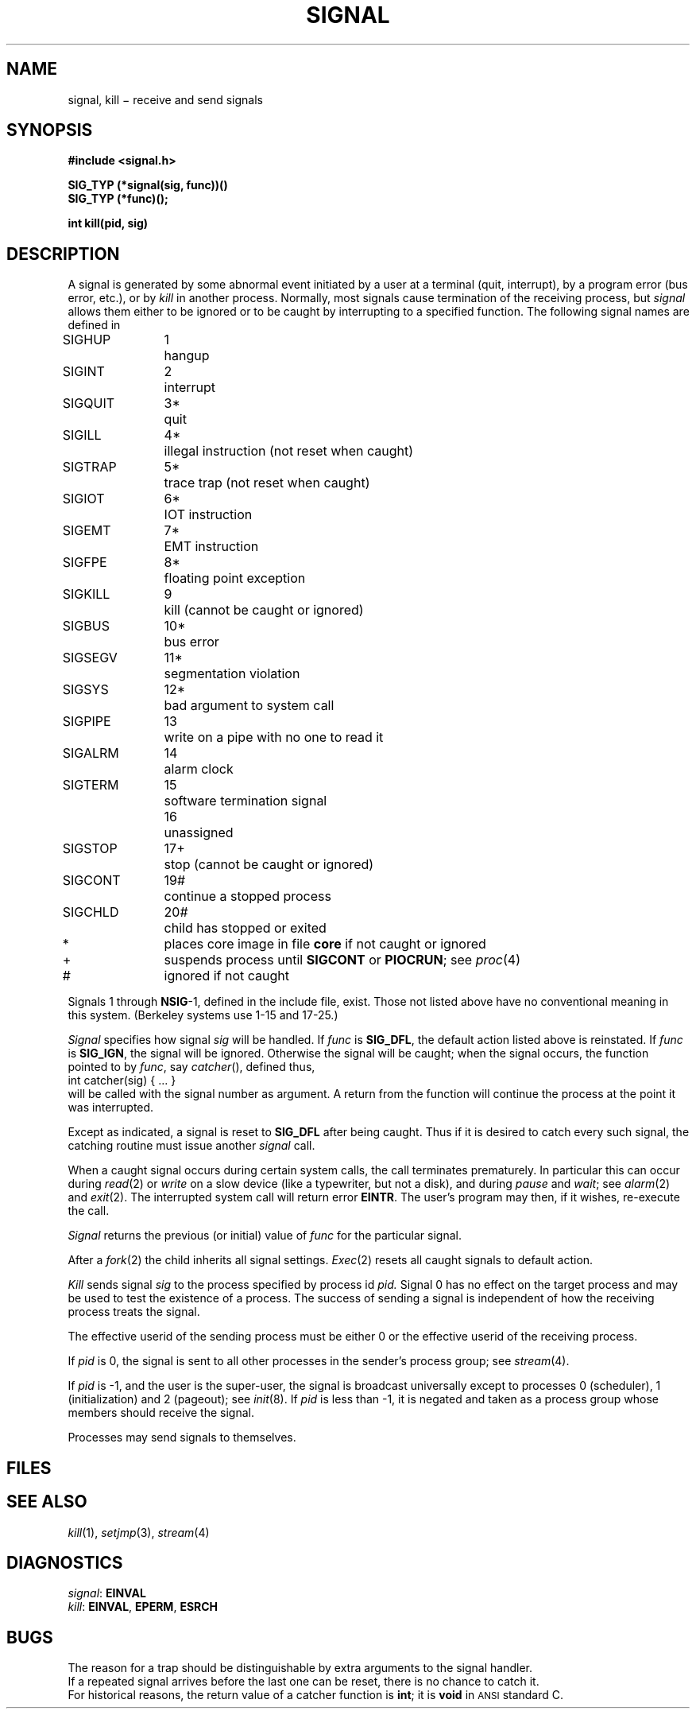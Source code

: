 .TH SIGNAL 2
.CT 2 proc_man
.SH NAME
signal, kill \(mi receive and send signals
.SH SYNOPSIS
.nf
.B #include <signal.h>
.PP
.B SIG_TYP (*signal(sig, func))()
.B SIG_TYP (*func)();
.PP
.B int kill(pid, sig)
.fi
.SH DESCRIPTION
A signal
is generated by some abnormal event
initiated by a user at a terminal (quit, interrupt),
by a program error (bus error, etc.),
or by
.I kill
in another process.
Normally, most signals
cause termination of the receiving process,
but
.I signal
allows them either to be ignored
or to be caught by interrupting to a specified function.
The following signal names are defined in
.FR <signal.h> :
.LP
.nf
.ta \w'SIGMMMM 'u +\w'15*  'u
\fLSIGHUP\fP	1	hangup
\fLSIGINT\fP	2	interrupt
\fLSIGQUIT\fP	3*	quit
\fLSIGILL\fP	4*	illegal instruction (not reset when caught)
\fLSIGTRAP\fP	5*	trace trap (not reset when caught)
\fLSIGIOT\fP	6*	IOT instruction
\fLSIGEMT\fP	7*	EMT instruction
\fLSIGFPE\fP	8*	floating point exception
\fLSIGKILL\fP	9	kill (cannot be caught or ignored)
\fLSIGBUS\fP	10*	bus error
\fLSIGSEGV\fP	11*	segmentation violation
\fLSIGSYS\fP	12*	bad argument to system call
\fLSIGPIPE\fP	13	write on a pipe with no one to read it
\fLSIGALRM\fP	14	alarm clock
\fLSIGTERM\fP	15	software termination signal
	16	unassigned
\fLSIGSTOP\fP	17+	stop (cannot be caught or ignored)
\fLSIGCONT\fP	19#	continue a stopped process
\fLSIGCHLD\fP	20#	child has stopped or exited
.sp
.fi
*	places core image in file
.B core
if not caught or ignored
.br
+	suspends process until
.B SIGCONT
or
.BR PIOCRUN ;
see
.IR proc (4)
.br
#	ignored if not caught
.PP
Signals 1 through
.BR NSIG -1,
defined in the include file, exist.
Those not listed above have
no conventional meaning in this system.
(Berkeley systems use 1-15 and 17-25.)
.PP
.I Signal
specifies how signal
.I sig
will be handled.
If
.I func
is
.BR SIG_DFL ,
the default action listed above is reinstated.
If
.I func
is
.BR SIG_IGN ,
the signal will be ignored.
Otherwise the signal will be caught; when the signal occurs,
the function pointed to by
.IR func ,
say
.IR catcher (),
defined thus,
.EX
.L
        int catcher(sig) { ... }
.EE
will be called with the
signal number as argument.
A return from the function will
continue the process at the point it was interrupted.
.PP
Except as indicated, a signal is reset to
.B SIG_DFL
after being caught.
Thus if it is desired to catch every such signal,
the catching routine must issue another
.I signal
call.
.PP
When a caught signal occurs
during certain system calls, the call terminates prematurely.
In particular this can occur during
.IR read (2)
or
.IR write
on a slow device (like a typewriter, but not a disk),
and during
.IR pause 
and
.IR wait ;
see
.IR alarm (2)
and
.IR exit (2).
The interrupted system call will return error
.BR EINTR .
The user's program may then, if it wishes, re-execute the call.
.PP
.I Signal
returns the previous (or initial)
value of
.I func
for the particular signal.
.PP
After a
.IR  fork (2)
the child inherits all signal settings.
.IR  Exec (2)
resets all caught signals to default action.
.PP
.I Kill
sends signal
.I sig
to the process specified by process id
.I pid.
Signal 0
has no effect on the target process and may be used to
test the existence of a process.
The success of sending a signal is independent of how the receiving
process treats the signal.
.PP
The effective userid of the sending process must be either 0
or the effective userid of the receiving process.
.PP
If
.I pid
is 0, the signal is sent to all other processes in the
sender's process group; see
.IR stream (4).
.PP
If
.I pid
is \-1, and the user is the super-user,
the signal is broadcast universally
except to processes 0 (scheduler),
1 (initialization)
and 2 (pageout); see
.IR init (8).
If
.I pid
is less than \-1,
it is negated
and taken as a process group
whose members should receive the signal.
.PP
Processes may send signals to themselves.
.SH FILES
.F core
.SH "SEE ALSO"
.IR kill (1),
.IR setjmp (3),
.IR stream (4)
.SH DIAGNOSTICS
.IR signal :
.B EINVAL
.br
.IR kill :
.BR EINVAL ,
.BR EPERM ,
.BR ESRCH
.SH BUGS
The reason for a trap should be distinguishable by extra arguments
to the signal handler.
.br
If a repeated signal arrives before the last one can be reset,
there is no chance to catch it.
.br
For historical reasons, the return value of
a catcher function is
.BR int ;
it is 
.B void
in 
.SM ANSI
standard C.
